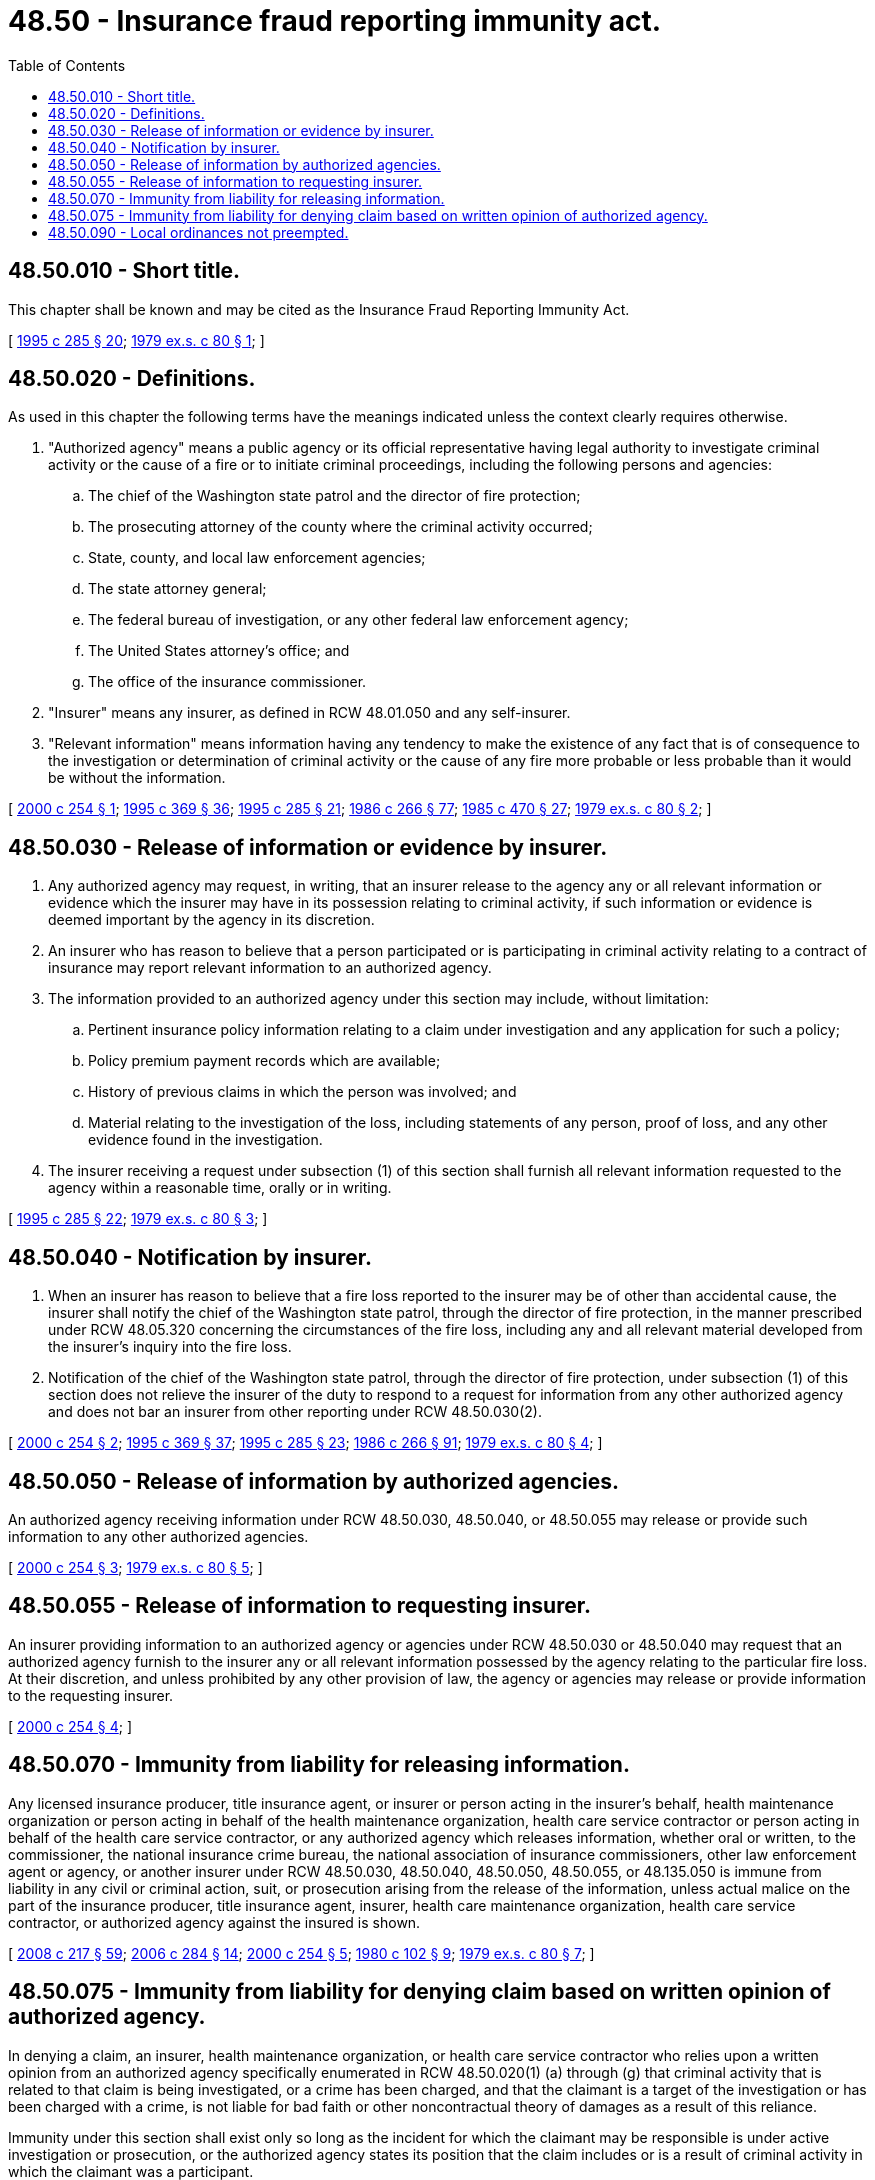 = 48.50 - Insurance fraud reporting immunity act.
:toc:

== 48.50.010 - Short title.
This chapter shall be known and may be cited as the Insurance Fraud Reporting Immunity Act.

[ http://lawfilesext.leg.wa.gov/biennium/1995-96/Pdf/Bills/Session%20Laws/House/1557-S2.SL.pdf?cite=1995%20c%20285%20§%2020[1995 c 285 § 20]; http://leg.wa.gov/CodeReviser/documents/sessionlaw/1979ex1c80.pdf?cite=1979%20ex.s.%20c%2080%20§%201[1979 ex.s. c 80 § 1]; ]

== 48.50.020 - Definitions.
As used in this chapter the following terms have the meanings indicated unless the context clearly requires otherwise.

. "Authorized agency" means a public agency or its official representative having legal authority to investigate criminal activity or the cause of a fire or to initiate criminal proceedings, including the following persons and agencies:

.. The chief of the Washington state patrol and the director of fire protection;

.. The prosecuting attorney of the county where the criminal activity occurred;

.. State, county, and local law enforcement agencies;

.. The state attorney general;

.. The federal bureau of investigation, or any other federal law enforcement agency;

.. The United States attorney's office; and

.. The office of the insurance commissioner.

. "Insurer" means any insurer, as defined in RCW 48.01.050 and any self-insurer.

. "Relevant information" means information having any tendency to make the existence of any fact that is of consequence to the investigation or determination of criminal activity or the cause of any fire more probable or less probable than it would be without the information.

[ http://lawfilesext.leg.wa.gov/biennium/1999-00/Pdf/Bills/Session%20Laws/Senate/6644-S.SL.pdf?cite=2000%20c%20254%20§%201[2000 c 254 § 1]; http://lawfilesext.leg.wa.gov/biennium/1995-96/Pdf/Bills/Session%20Laws/Senate/5093-S.SL.pdf?cite=1995%20c%20369%20§%2036[1995 c 369 § 36]; http://lawfilesext.leg.wa.gov/biennium/1995-96/Pdf/Bills/Session%20Laws/House/1557-S2.SL.pdf?cite=1995%20c%20285%20§%2021[1995 c 285 § 21]; http://leg.wa.gov/CodeReviser/documents/sessionlaw/1986c266.pdf?cite=1986%20c%20266%20§%2077[1986 c 266 § 77]; http://leg.wa.gov/CodeReviser/documents/sessionlaw/1985c470.pdf?cite=1985%20c%20470%20§%2027[1985 c 470 § 27]; http://leg.wa.gov/CodeReviser/documents/sessionlaw/1979ex1c80.pdf?cite=1979%20ex.s.%20c%2080%20§%202[1979 ex.s. c 80 § 2]; ]

== 48.50.030 - Release of information or evidence by insurer.
. Any authorized agency may request, in writing, that an insurer release to the agency any or all relevant information or evidence which the insurer may have in its possession relating to criminal activity, if such information or evidence is deemed important by the agency in its discretion.

. An insurer who has reason to believe that a person participated or is participating in criminal activity relating to a contract of insurance may report relevant information to an authorized agency.

. The information provided to an authorized agency under this section may include, without limitation:

.. Pertinent insurance policy information relating to a claim under investigation and any application for such a policy;

.. Policy premium payment records which are available;

.. History of previous claims in which the person was involved; and

.. Material relating to the investigation of the loss, including statements of any person, proof of loss, and any other evidence found in the investigation.

. The insurer receiving a request under subsection (1) of this section shall furnish all relevant information requested to the agency within a reasonable time, orally or in writing.

[ http://lawfilesext.leg.wa.gov/biennium/1995-96/Pdf/Bills/Session%20Laws/House/1557-S2.SL.pdf?cite=1995%20c%20285%20§%2022[1995 c 285 § 22]; http://leg.wa.gov/CodeReviser/documents/sessionlaw/1979ex1c80.pdf?cite=1979%20ex.s.%20c%2080%20§%203[1979 ex.s. c 80 § 3]; ]

== 48.50.040 - Notification by insurer.
. When an insurer has reason to believe that a fire loss reported to the insurer may be of other than accidental cause, the insurer shall notify the chief of the Washington state patrol, through the director of fire protection, in the manner prescribed under RCW 48.05.320 concerning the circumstances of the fire loss, including any and all relevant material developed from the insurer's inquiry into the fire loss.

. Notification of the chief of the Washington state patrol, through the director of fire protection, under subsection (1) of this section does not relieve the insurer of the duty to respond to a request for information from any other authorized agency and does not bar an insurer from other reporting under RCW 48.50.030(2).

[ http://lawfilesext.leg.wa.gov/biennium/1999-00/Pdf/Bills/Session%20Laws/Senate/6644-S.SL.pdf?cite=2000%20c%20254%20§%202[2000 c 254 § 2]; http://lawfilesext.leg.wa.gov/biennium/1995-96/Pdf/Bills/Session%20Laws/Senate/5093-S.SL.pdf?cite=1995%20c%20369%20§%2037[1995 c 369 § 37]; http://lawfilesext.leg.wa.gov/biennium/1995-96/Pdf/Bills/Session%20Laws/House/1557-S2.SL.pdf?cite=1995%20c%20285%20§%2023[1995 c 285 § 23]; http://leg.wa.gov/CodeReviser/documents/sessionlaw/1986c266.pdf?cite=1986%20c%20266%20§%2091[1986 c 266 § 91]; http://leg.wa.gov/CodeReviser/documents/sessionlaw/1979ex1c80.pdf?cite=1979%20ex.s.%20c%2080%20§%204[1979 ex.s. c 80 § 4]; ]

== 48.50.050 - Release of information by authorized agencies.
An authorized agency receiving information under RCW 48.50.030, 48.50.040, or 48.50.055 may release or provide such information to any other authorized agencies.

[ http://lawfilesext.leg.wa.gov/biennium/1999-00/Pdf/Bills/Session%20Laws/Senate/6644-S.SL.pdf?cite=2000%20c%20254%20§%203[2000 c 254 § 3]; http://leg.wa.gov/CodeReviser/documents/sessionlaw/1979ex1c80.pdf?cite=1979%20ex.s.%20c%2080%20§%205[1979 ex.s. c 80 § 5]; ]

== 48.50.055 - Release of information to requesting insurer.
An insurer providing information to an authorized agency or agencies under RCW 48.50.030 or 48.50.040 may request that an authorized agency furnish to the insurer any or all relevant information possessed by the agency relating to the particular fire loss. At their discretion, and unless prohibited by any other provision of law, the agency or agencies may release or provide information to the requesting insurer.

[ http://lawfilesext.leg.wa.gov/biennium/1999-00/Pdf/Bills/Session%20Laws/Senate/6644-S.SL.pdf?cite=2000%20c%20254%20§%204[2000 c 254 § 4]; ]

== 48.50.070 - Immunity from liability for releasing information.
Any licensed insurance producer, title insurance agent, or insurer or person acting in the insurer's behalf, health maintenance organization or person acting in behalf of the health maintenance organization, health care service contractor or person acting in behalf of the health care service contractor, or any authorized agency which releases information, whether oral or written, to the commissioner, the national insurance crime bureau, the national association of insurance commissioners, other law enforcement agent or agency, or another insurer under RCW 48.50.030, 48.50.040, 48.50.050, 48.50.055, or 48.135.050 is immune from liability in any civil or criminal action, suit, or prosecution arising from the release of the information, unless actual malice on the part of the insurance producer, title insurance agent, insurer, health care maintenance organization, health care service contractor, or authorized agency against the insured is shown.

[ http://lawfilesext.leg.wa.gov/biennium/2007-08/Pdf/Bills/Session%20Laws/Senate/6591.SL.pdf?cite=2008%20c%20217%20§%2059[2008 c 217 § 59]; http://lawfilesext.leg.wa.gov/biennium/2005-06/Pdf/Bills/Session%20Laws/Senate/6234-S.SL.pdf?cite=2006%20c%20284%20§%2014[2006 c 284 § 14]; http://lawfilesext.leg.wa.gov/biennium/1999-00/Pdf/Bills/Session%20Laws/Senate/6644-S.SL.pdf?cite=2000%20c%20254%20§%205[2000 c 254 § 5]; http://leg.wa.gov/CodeReviser/documents/sessionlaw/1980c102.pdf?cite=1980%20c%20102%20§%209[1980 c 102 § 9]; http://leg.wa.gov/CodeReviser/documents/sessionlaw/1979ex1c80.pdf?cite=1979%20ex.s.%20c%2080%20§%207[1979 ex.s. c 80 § 7]; ]

== 48.50.075 - Immunity from liability for denying claim based on written opinion of authorized agency.
In denying a claim, an insurer, health maintenance organization, or health care service contractor who relies upon a written opinion from an authorized agency specifically enumerated in RCW 48.50.020(1) (a) through (g) that criminal activity that is related to that claim is being investigated, or a crime has been charged, and that the claimant is a target of the investigation or has been charged with a crime, is not liable for bad faith or other noncontractual theory of damages as a result of this reliance.

Immunity under this section shall exist only so long as the incident for which the claimant may be responsible is under active investigation or prosecution, or the authorized agency states its position that the claim includes or is a result of criminal activity in which the claimant was a participant.

[ http://lawfilesext.leg.wa.gov/biennium/2005-06/Pdf/Bills/Session%20Laws/Senate/6234-S.SL.pdf?cite=2006%20c%20284%20§%2015[2006 c 284 § 15]; http://lawfilesext.leg.wa.gov/biennium/1995-96/Pdf/Bills/Session%20Laws/House/1557-S2.SL.pdf?cite=1995%20c%20285%20§%2024[1995 c 285 § 24]; http://leg.wa.gov/CodeReviser/documents/sessionlaw/1981c320.pdf?cite=1981%20c%20320%20§%202[1981 c 320 § 2]; ]

== 48.50.090 - Local ordinances not preempted.
This chapter does not preempt or preclude any county or municipality from enacting ordinances relating to fire prevention or control of arson.

[ http://leg.wa.gov/CodeReviser/documents/sessionlaw/1979ex1c80.pdf?cite=1979%20ex.s.%20c%2080%20§%209[1979 ex.s. c 80 § 9]; ]


